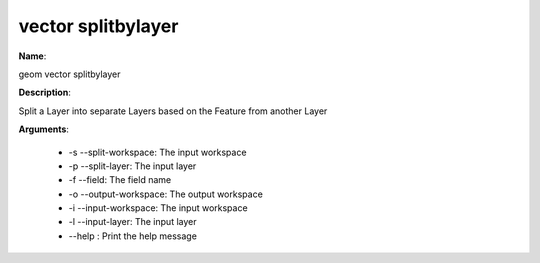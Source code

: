 vector splitbylayer
===================

**Name**:

geom vector splitbylayer

**Description**:

Split a Layer into separate Layers based on the Feature from another Layer

**Arguments**:

   * -s --split-workspace: The input workspace

   * -p --split-layer: The input layer

   * -f --field: The field name

   * -o --output-workspace: The output workspace

   * -i --input-workspace: The input workspace

   * -l --input-layer: The input layer

   * --help : Print the help message